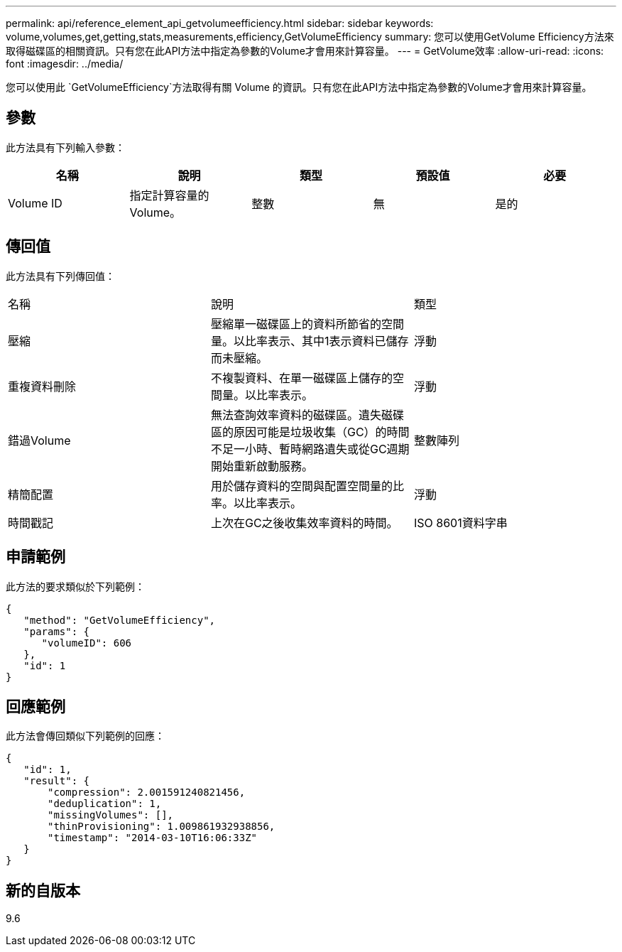 ---
permalink: api/reference_element_api_getvolumeefficiency.html 
sidebar: sidebar 
keywords: volume,volumes,get,getting,stats,measurements,efficiency,GetVolumeEfficiency 
summary: 您可以使用GetVolume Efficiency方法來取得磁碟區的相關資訊。只有您在此API方法中指定為參數的Volume才會用來計算容量。 
---
= GetVolume效率
:allow-uri-read: 
:icons: font
:imagesdir: ../media/


[role="lead"]
您可以使用此 `GetVolumeEfficiency`方法取得有關 Volume 的資訊。只有您在此API方法中指定為參數的Volume才會用來計算容量。



== 參數

此方法具有下列輸入參數：

|===
| 名稱 | 說明 | 類型 | 預設值 | 必要 


 a| 
Volume ID
 a| 
指定計算容量的Volume。
 a| 
整數
 a| 
無
 a| 
是的

|===


== 傳回值

此方法具有下列傳回值：

|===


| 名稱 | 說明 | 類型 


 a| 
壓縮
 a| 
壓縮單一磁碟區上的資料所節省的空間量。以比率表示、其中1表示資料已儲存而未壓縮。
 a| 
浮動



 a| 
重複資料刪除
 a| 
不複製資料、在單一磁碟區上儲存的空間量。以比率表示。
 a| 
浮動



 a| 
錯過Volume
 a| 
無法查詢效率資料的磁碟區。遺失磁碟區的原因可能是垃圾收集（GC）的時間不足一小時、暫時網路遺失或從GC週期開始重新啟動服務。
 a| 
整數陣列



 a| 
精簡配置
 a| 
用於儲存資料的空間與配置空間量的比率。以比率表示。
 a| 
浮動



 a| 
時間戳記
 a| 
上次在GC之後收集效率資料的時間。
 a| 
ISO 8601資料字串

|===


== 申請範例

此方法的要求類似於下列範例：

[listing]
----
{
   "method": "GetVolumeEfficiency",
   "params": {
      "volumeID": 606
   },
   "id": 1
}
----


== 回應範例

此方法會傳回類似下列範例的回應：

[listing]
----
{
   "id": 1,
   "result": {
       "compression": 2.001591240821456,
       "deduplication": 1,
       "missingVolumes": [],
       "thinProvisioning": 1.009861932938856,
       "timestamp": "2014-03-10T16:06:33Z"
   }
}
----


== 新的自版本

9.6
